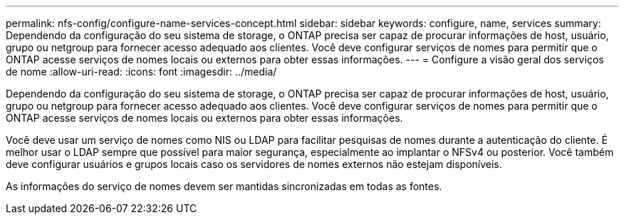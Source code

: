 ---
permalink: nfs-config/configure-name-services-concept.html 
sidebar: sidebar 
keywords: configure, name, services 
summary: Dependendo da configuração do seu sistema de storage, o ONTAP precisa ser capaz de procurar informações de host, usuário, grupo ou netgroup para fornecer acesso adequado aos clientes. Você deve configurar serviços de nomes para permitir que o ONTAP acesse serviços de nomes locais ou externos para obter essas informações. 
---
= Configure a visão geral dos serviços de nome
:allow-uri-read: 
:icons: font
:imagesdir: ../media/


[role="lead"]
Dependendo da configuração do seu sistema de storage, o ONTAP precisa ser capaz de procurar informações de host, usuário, grupo ou netgroup para fornecer acesso adequado aos clientes. Você deve configurar serviços de nomes para permitir que o ONTAP acesse serviços de nomes locais ou externos para obter essas informações.

Você deve usar um serviço de nomes como NIS ou LDAP para facilitar pesquisas de nomes durante a autenticação do cliente. É melhor usar o LDAP sempre que possível para maior segurança, especialmente ao implantar o NFSv4 ou posterior. Você também deve configurar usuários e grupos locais caso os servidores de nomes externos não estejam disponíveis.

As informações do serviço de nomes devem ser mantidas sincronizadas em todas as fontes.
